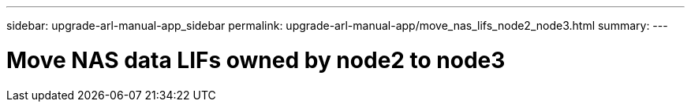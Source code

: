---
sidebar: upgrade-arl-manual-app_sidebar
permalink: upgrade-arl-manual-app/move_nas_lifs_node2_node3.html
summary:
---

= Move NAS data LIFs owned by node2 to node3
:hardbreaks:
:nofooter:
:icons: font
:linkattrs:
:imagesdir: ./media/

[.lead]
